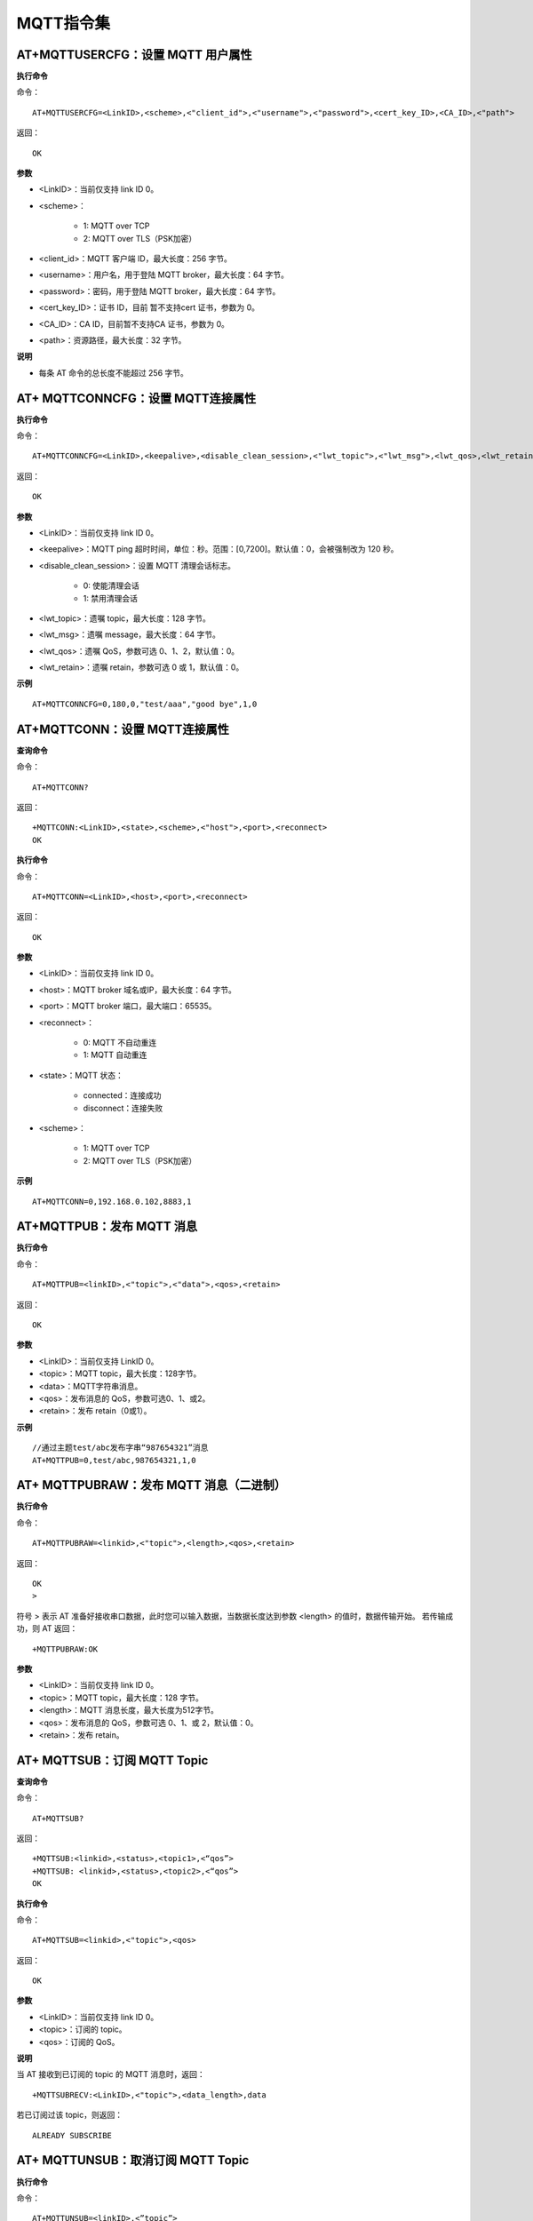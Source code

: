 MQTT指令集
=================


--------------------------------------------
AT+MQTTUSERCFG：设置 MQTT 用户属性
--------------------------------------------

**执行命令**

命令：
::

	AT+MQTTUSERCFG=<LinkID>,<scheme>,<"client_id">,<"username">,<"password">,<cert_key_ID>,<CA_ID>,<"path">

返回：
::

	OK

**参数**

- <LinkID>：当前仅支持 link ID 0。
- <scheme>：

	- 1: MQTT over TCP
	- 2: MQTT over TLS（PSK加密）

- <client_id>：MQTT 客户端 ID，最大长度：256 字节。
- <username>：用户名，用于登陆 MQTT broker，最大长度：64 字节。
- <password>：密码，用于登陆 MQTT broker，最大长度：64 字节。
- <cert_key_ID>：证书 ID，目前 暂不支持cert 证书，参数为 0。
- <CA_ID>：CA ID，目前暂不支持CA 证书，参数为 0。
- <path>：资源路径，最大长度：32 字节。

**说明**

- 每条 AT 命令的总长度不能超过 256 字节。


-----------------------------------------------
AT+ MQTTCONNCFG：设置 MQTT连接属性
-----------------------------------------------

**执行命令**

命令：
::

	AT+MQTTCONNCFG=<LinkID>,<keepalive>,<disable_clean_session>,<"lwt_topic">,<"lwt_msg">,<lwt_qos>,<lwt_retain>

返回：
::

	OK

**参数**

- <LinkID>：当前仅支持 link ID 0。
- <keepalive>：MQTT ping 超时时间，单位：秒。范围：[0,7200]。默认值：0，会被强制改为 120 秒。
- <disable_clean_session>：设置 MQTT 清理会话标志。

	- 0: 使能清理会话
	- 1: 禁用清理会话

- <lwt_topic>：遗嘱 topic，最大长度：128 字节。
- <lwt_msg>：遗嘱 message，最大长度：64 字节。
- <lwt_qos>：遗嘱 QoS，参数可选 0、1、2，默认值：0。
- <lwt_retain>：遗嘱 retain，参数可选 0 或 1，默认值：0。

**示例**
::

	AT+MQTTCONNCFG=0,180,0,"test/aaa","good bye",1,0


------------------------------------------
AT+MQTTCONN：设置 MQTT连接属性
------------------------------------------

**查询命令**

命令：
::

	AT+MQTTCONN?

返回：
::

	+MQTTCONN:<LinkID>,<state>,<scheme>,<"host">,<port>,<reconnect>
	OK

**执行命令**

命令：
::

	AT+MQTTCONN=<LinkID>,<host>,<port>,<reconnect>

返回：
::

	OK

**参数**

- <LinkID>：当前仅支持 link ID 0。
- <host>：MQTT broker 域名或IP，最大长度：64 字节。
- <port>：MQTT broker 端口，最大端口：65535。
- <reconnect>：

	- 0: MQTT 不自动重连
	- 1: MQTT 自动重连

- <state>：MQTT 状态：

	- connected：连接成功
	- disconnect：连接失败

- <scheme>：

	- 1: MQTT over TCP
	- 2: MQTT over TLS（PSK加密）

**示例**
::

	AT+MQTTCONN=0,192.168.0.102,8883,1


----------------------------
AT+MQTTPUB：发布 MQTT 消息
----------------------------

**执行命令**

命令：
::

	AT+MQTTPUB=<linkID>,<"topic">,<"data">,<qos>,<retain>

返回：
::

	OK

**参数**

- <LinkID>：当前仅支持 LinkID 0。
- <topic>：MQTT topic，最大长度：128字节。
- <data>：MQTT字符串消息。
- <qos>：发布消息的 QoS，参数可选0、1、或2。
- <retain>：发布 retain（0或1）。

**示例**
::

	//通过主题test/abc发布字串“987654321”消息
	AT+MQTTPUB=0,test/abc,987654321,1,0


----------------------------------------------------
AT+ MQTTPUBRAW：发布 MQTT 消息（二进制）
----------------------------------------------------

**执行命令**

命令：
::

	AT+MQTTPUBRAW=<linkid>,<"topic">,<length>,<qos>,<retain>

返回：
::

	OK
	>

符号 > 表示 AT 准备好接收串口数据，此时您可以输入数据，当数据长度达到参数 <length> 的值时，数据传输开始。
若传输成功，则 AT 返回：
::

	+MQTTPUBRAW:OK

**参数**

- <LinkID>：当前仅支持 link ID 0。
- <topic>：MQTT topic，最大长度：128 字节。
- <length>：MQTT 消息长度，最大长度为512字节。
- <qos>：发布消息的 QoS，参数可选 0、1、或 2，默认值：0。
- <retain>：发布 retain。


----------------------------------------------------
AT+ MQTTSUB：订阅 MQTT Topic
----------------------------------------------------

**查询命令**

命令：
::

	AT+MQTTSUB?

返回：
::

	+MQTTSUB:<linkid>,<status>,<topic1>,<“qos”>
	+MQTTSUB: <linkid>,<status>,<topic2>,<“qos”>
	OK

**执行命令**

命令：
::

	AT+MQTTSUB=<linkid>,<"topic">,<qos>

返回：
::

	OK

**参数**

- <LinkID>：当前仅支持 link ID 0。
- <topic>：订阅的 topic。
- <qos>：订阅的 QoS。

**说明**

当 AT 接收到已订阅的 topic 的 MQTT 消息时，返回：
::

	+MQTTSUBRECV:<LinkID>,<"topic">,<data_length>,data

若已订阅过该 topic，则返回：
::

	ALREADY SUBSCRIBE


----------------------------------------------------
AT+ MQTTUNSUB：取消订阅 MQTT Topic
----------------------------------------------------

**执行命令**

命令：
::

	AT+MQTTUNSUB=<linkID>,<”topic”>

返回：
::

	OK

若未订阅过该 topic，或未创建MQTT连接则返回：
::

	NO UNSUBSCRIBE
	OK

**参数**

- <LinkID>：当前仅支持 link ID 0。
- <topic>：MQTT topic，最大长度：128 字节。


--------------------------------------------------------------------
AT+ MQTTCLEAN：断开 MQTT 连接
--------------------------------------------------------------------

**执行命令**

命令：
::

	AT+MQTTCLEAN=<LinkID>

返回：
::

	OK

**参数**

• <LinkID>：当前仅支持 link ID 0。
